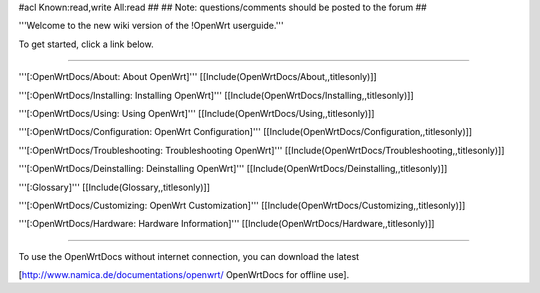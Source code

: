 #acl Known:read,write All:read
##
## Note: questions/comments should be posted to the forum
##

'''Welcome to the new wiki version of the !OpenWrt userguide.'''

To get started, click a link below.

----

'''[:OpenWrtDocs/About: About OpenWrt]'''
[[Include(OpenWrtDocs/About,,titlesonly)]]

'''[:OpenWrtDocs/Installing: Installing OpenWrt]'''
[[Include(OpenWrtDocs/Installing,,titlesonly)]]

'''[:OpenWrtDocs/Using: Using OpenWrt]'''
[[Include(OpenWrtDocs/Using,,titlesonly)]]

'''[:OpenWrtDocs/Configuration: OpenWrt Configuration]'''
[[Include(OpenWrtDocs/Configuration,,titlesonly)]]

'''[:OpenWrtDocs/Troubleshooting: Troubleshooting OpenWrt]'''
[[Include(OpenWrtDocs/Troubleshooting,,titlesonly)]]

'''[:OpenWrtDocs/Deinstalling: Deinstalling OpenWrt]'''
[[Include(OpenWrtDocs/Deinstalling,,titlesonly)]]

'''[:Glossary]'''
[[Include(Glossary,,titlesonly)]]

'''[:OpenWrtDocs/Customizing: OpenWrt Customization]'''
[[Include(OpenWrtDocs/Customizing,,titlesonly)]]

'''[:OpenWrtDocs/Hardware: Hardware Information]'''
[[Include(OpenWrtDocs/Hardware,,titlesonly)]]


----

To use the OpenWrtDocs without internet connection, you can download the latest

[http://www.namica.de/documentations/openwrt/ OpenWrtDocs for offline use].
